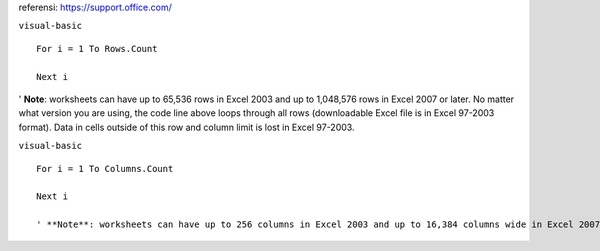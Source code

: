 referensi:
https://support.office.com/

``visual-basic``

::

  For i = 1 To Rows.Count

  Next i

' **Note**: worksheets can have up to 65,536 rows in Excel 2003 and up to 1,048,576 rows in Excel 2007 or later. No matter what version you are using, the code line above loops through all rows (downloadable Excel file is in Excel 97-2003 format). Data in cells outside of this row and column limit is lost in Excel 97-2003.


``visual-basic``

::

  For i = 1 To Columns.Count

  Next i
  
  ' **Note**: worksheets can have up to 256 columns in Excel 2003 and up to 16,384 columns wide in Excel 2007 or later. No matter what version you are using, the code line above loops through all Columns (downloadable Excel file is in Excel 97-2003 format). Data in cells outside of this row and column limit is lost in Excel 97-2003.
